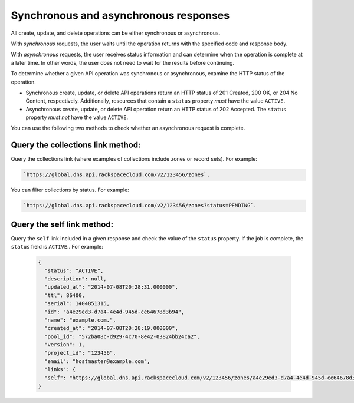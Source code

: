 .. _cdns-dg-synch-asynch:

======================================
Synchronous and asynchronous responses
======================================

All create, update, and delete operations can be either synchronous or asynchronous.

With *synchronous* requests, the user waits until the operation returns with the specified 
code and response body.

With *asynchronous* requests, the user receives status information and can determine when 
the operation is complete at a later time. In other words, the user does not need to wait 
for the results before continuing.

To determine whether a given API operation was synchronous or asynchronous, examine the HTTP
status of the operation.

- Synchronous create, update, or delete API operations return an HTTP status of 201 Created, 
  200 OK, or 204 No Content, respectively. Additionally, resources that contain a ``status`` 
  property *must* have the value ``ACTIVE``.

- Asynchronous create, update, or delete API operation return an HTTP status of 202 Accepted. 
  The ``status`` property *must not* have the value ``ACTIVE``.

You can use the following two methods to check whether an asynchronous request is complete.

Query the collections link method:
--------------------------------------

Query the collections link (where examples of collections include zones or record sets). For 
example: 

.. code::

	`https://global.dns.api.rackspacecloud.com/v2/123456/zones`.
	
You can filter collections by status. For example:

.. code::

	`https://global.dns.api.rackspacecloud.com/v2/123456/zones?status=PENDING`.
	
Query the self link method:
--------------------------------------

Query the ``self`` link included in a given response and check the value of the ``status`` 
property. If the job is complete, the ``status`` field is ``ACTIVE``..  For example:

 .. code::  

    {
      "status": "ACTIVE",
      "description": null,
      "updated_at": "2014-07-08T20:28:31.000000",
      "ttl": 86400,
      "serial": 1404851315,
      "id": "a4e29ed3-d7a4-4e4d-945d-ce64678d3b94",
      "name": "example.com.",
      "created_at": "2014-07-08T20:28:19.000000",
      "pool_id": "572ba08c-d929-4c70-8e42-03824bb24ca2",
      "version": 1,
      "project_id": "123456",
      "email": "hostmaster@example.com",
      "links": {
      "self": "https://global.dns.api.rackspacecloud.com/v2/123456/zones/a4e29ed3-d7a4-4e4d-945d-ce64678d3b94"
    }
